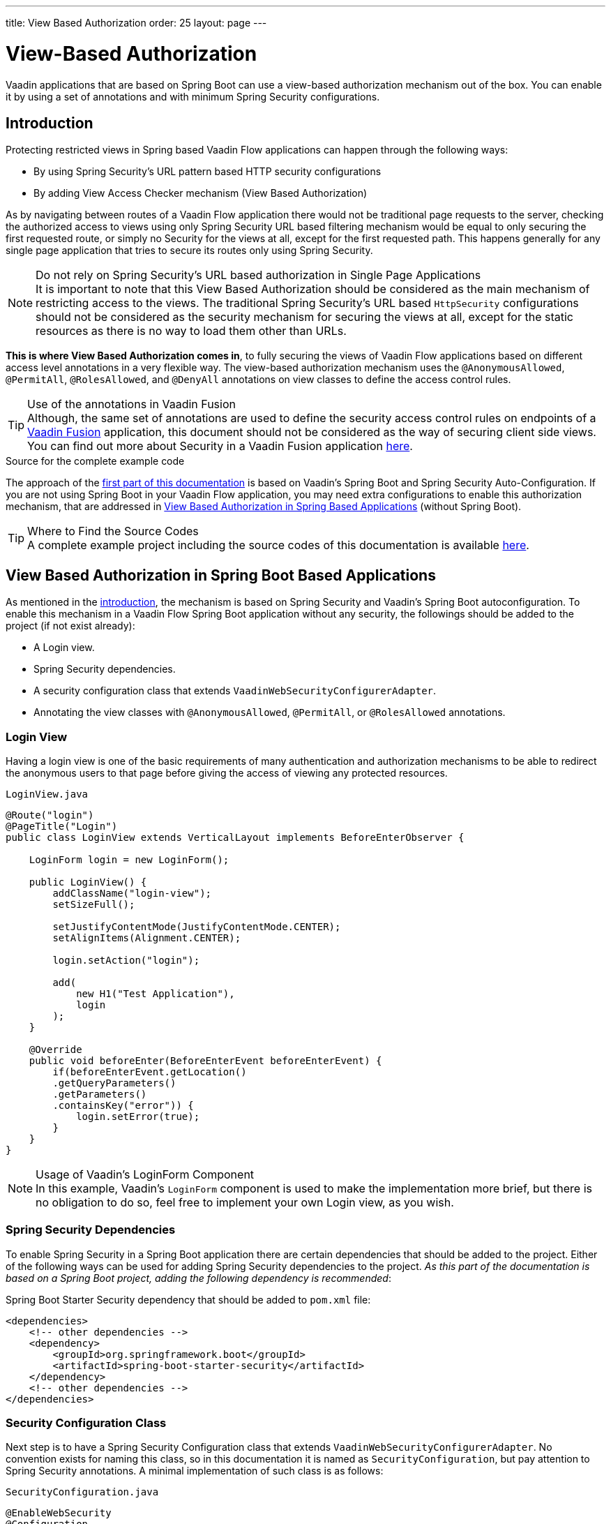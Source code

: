 ---
title: View Based Authorization
order: 25
layout: page
---

= View-Based Authorization

Vaadin applications that are based on Spring Boot can use a view-based authorization mechanism out of the box.
You can enable it by using a set of annotations and with minimum Spring Security configurations.

== Introduction

Protecting restricted views in Spring based Vaadin Flow applications can happen through the following ways:

- By using Spring Security's URL pattern based HTTP security configurations
- By adding View Access Checker mechanism (View Based Authorization)

As by navigating between routes of a Vaadin Flow application there would not be traditional page requests to the server, checking the authorized access to views using only Spring Security URL based filtering mechanism would be equal to only securing the first requested route, or simply no Security for the views at all, except for the first requested path.
This happens generally for any single page application that tries to secure its routes only using Spring Security.

.Do not rely on Spring Security's URL based authorization in Single Page Applications
[NOTE]
It is important to note that this View Based Authorization should be considered as the main mechanism of restricting access to the views.
The traditional Spring Security's URL based `HttpSecurity` configurations should not be considered as the security mechanism for securing the views at all, except for the static resources as there is no way to load them other than URLs.


*This is where View Based Authorization comes in*, to fully securing the views of Vaadin Flow applications based on different access level annotations in a very flexible way.
The view-based authorization mechanism uses the `@AnonymousAllowed`, `@PermitAll`, `@RolesAllowed`, and `@DenyAll` annotations on view classes to define the access control rules.

.Use of the annotations in Vaadin Fusion
[TIP]
Although, the same set of annotations are used to define the security access control rules on endpoints of a <<{articles}/fusion/overview#,Vaadin Fusion>> application, this document should not be considered as the way of securing client side views.
You can find out more about Security in a Vaadin Fusion application <<{articles}/fusion/security/configuring#,here>>.

.Source for the complete example code

The approach of the <<View Based Authorization in Spring Boot Based Applications,first part of this documentation>> is based on Vaadin's Spring Boot and Spring Security Auto-Configuration.
If you are not using Spring Boot in your Vaadin Flow application, you may need extra configurations to enable this authorization mechanism, that are addressed in <<View Based Authorization in Spring Based Applications>> (without Spring Boot).

.Where to Find the Source Codes
[TIP]
A complete example project including the source codes of this documentation is available https://github.com/vaadin-learning-center/crm-tutorial/tree/latest[here].

== View Based Authorization in Spring Boot Based Applications

As mentioned in the <<Introduction,introduction>>, the mechanism is based on Spring Security and Vaadin's Spring Boot autoconfiguration.
To enable this mechanism in a Vaadin Flow Spring Boot application without any security, the followings should be added to the project (if not exist already):

- A Login view.
- Spring Security dependencies.
- A security configuration class that extends `VaadinWebSecurityConfigurerAdapter`.
- Annotating the view classes with `@AnonymousAllowed`, `@PermitAll`, or `@RolesAllowed` annotations.

=== Login View

Having a login view is one of the basic requirements of many authentication and authorization mechanisms to be able to redirect the anonymous users to that page before giving the access of viewing any protected resources.

.`LoginView.java`
[source,java]
----
@Route("login")
@PageTitle("Login")
public class LoginView extends VerticalLayout implements BeforeEnterObserver {

    LoginForm login = new LoginForm();

    public LoginView() {
        addClassName("login-view");
        setSizeFull();

        setJustifyContentMode(JustifyContentMode.CENTER);
        setAlignItems(Alignment.CENTER);

        login.setAction("login");

        add(
            new H1("Test Application"),
            login
        );
    }

    @Override
    public void beforeEnter(BeforeEnterEvent beforeEnterEvent) {
        if(beforeEnterEvent.getLocation()
        .getQueryParameters()
        .getParameters()
        .containsKey("error")) {
            login.setError(true);
        }
    }
}
----

.Usage of Vaadin's LoginForm Component
[NOTE]
In this example, Vaadin's `LoginForm` component is used to make the implementation more brief, but there is no obligation to do so, feel free to implement your own Login view, as you wish.

=== Spring Security Dependencies

To enable Spring Security in a Spring Boot application there are certain dependencies that should be added to the project.
Either of the following ways can be used for adding Spring Security dependencies to the project.
_As this part of the documentation is based on a Spring Boot project, adding the following dependency is recommended_:

.Spring Boot Starter Security dependency that should be added to `pom.xml` file:
[source,XML]
----
<dependencies>
    <!-- other dependencies -->
    <dependency>
        <groupId>org.springframework.boot</groupId>
        <artifactId>spring-boot-starter-security</artifactId>
    </dependency>
    <!-- other dependencies -->
</dependencies>
----

=== Security Configuration Class

Next step is to have a Spring Security Configuration class that extends `VaadinWebSecurityConfigurerAdapter`.
No convention exists for naming this class, so in this documentation it is named as `SecurityConfiguration`, but pay attention to Spring Security annotations.
A minimal implementation of such class is as follows:

.`SecurityConfiguration.java`
[source,java]
----
@EnableWebSecurity
@Configuration
public class SecurityConfiguration extends VaadinWebSecurityConfigurerAdapter {

    @Override
    protected void configure(HttpSecurity http) throws Exception {
        // Delegating the responsibility of general configurations
        // of http security to the super class. It is configuring
        // the followings: Vaadin's CSRF protection by ignoring
        // framework's internal requests, default request cache,
        // ignoring public views annotated with @AnonymousAllowed,
        // restricting access to other views/endpoints, and enabling
        // ViewAccessChecker authorization.
        // You can add any possible extra configurations of your own
        // here (the following is just an example):

        // http.rememberMe().alwaysRemember(false);

        super.configure(http);

        // This is important to register your login view to the
        // view access checker mechanism:
        setLoginView(http, LoginView.class);
    }

    /**
     * Allows access to static resources, bypassing Spring security.
     */
    @Override
    public void configure(WebSecurity web) throws Exception {
        // Configure your static resources with public access here:
        web.ignoring().antMatchers(
                "/images/**"
        );

        // Delegating the ignoring configuration for Vaadin's
        // related static resources to the super class:
        super.configure(web);
    }

    /**
     * Demo UserDetailService which only provide two hardcoded
     * in memory users and their roles.
     * NOTE: This should not be used in real world applications.
     */
    @Bean
    @Override
    public UserDetailsService userDetailsService() {
        UserDetails user =
                User.withUsername("user")
                        .password("{noop}user")
                        .roles("USER")
                        .build();
        UserDetails admin =
                User.withUsername("admin")
                        .password("{noop}admin")
                        .roles("ADMIN")
                        .build();
        return new InMemoryUserDetailsManager(user, admin);
    }
}
----

Before going any further it worth noticing the presence of `@EnableWebSecurity` and `@Configuration` on top of the above class.
As their name imply, they tell the Spring to enable its security features.

Next thing to notice is the parent class: `VaadinWebSecurityConfigurerAdapter`.
As you might be familiar with Spring Boot and Spring Security, you may have seen that you can extend Spring's `WebSecurityConfigurerAdapter` directly and configure a lot of things from scratch, but by extending from `VaadinWebSecurityConfigurerAdapter` there would be some benefits:

- Default implementation of `configure` methods would take care of all the Vaadin related configurations, for example ignoring the static resources, or to enable the `CSRF` checking while ignoring the unnecessary checking for Vaadin internal requests, etc.
- The View Based Authorization mechanism is enabled by default.
- The login view can be configured simply via provided method `setLoginView`.

.Never use hard-coded credentials in production
[NOTE]
By looking at the implementation of `userDetailsService` method, it is obvious that this is just an in-memory implementation for the sake of briefness in this documentation.
In a real-world application You can change the Spring Security configuration to use an authentication provider for LDAP, JAAS, and other real world sources. https://dzone.com/articles/spring-security-authentication[Read more about Spring Security authentication providers].

The most important configuration in the above example, is the call to the `setLoginView(http, LoginView.class);` inside the first configure method.
This is how the view based authorization mechanism knows where to redirect the users once they attempt to navigate to a protected view.

Now that the `LoginView` is ready, and it is set as the login view in the security configuration, it is time to move forward and see how the security annotations work on the views.

=== Annotating the View Classes

Before providing a usage examples of the access annotations, it would be beneficial to have a closer look at the annotations, and their meaning when applied on a view:

- `@AnonymousAllowed` Permits anyone to navigate to the view without any authentication or authorization.
- `@PermitAll` Allows any *authenticated* user to navigate to the view.
- `@RolesAllowed` Grants access to users having the roles specified in the annotation value.
- `@DenyAll` Disallows to navigate to the view for everyone.
This is the default, which means if a view is not annotated at all, the `@DenyAll` logic would be applied.

This should be highlighted that when the security configuration class is extending from `VaadinWebSecurityConfigurerAdapter`, Vaadin's `SpringSecurityAutoConfiguration` would come into play and *enables the View Based Authorization* mechanism.
Therefore, none of the views are accessible, until one of the above annotations (except the `@DenyAll`) is applied to them.

Some examples:

.Example of using @AnonymousAllowed to enable all users navigating to this view
[source,java]
----
@Route(value = "", layout = MainView.class)
@PageTitle("Public View")
@AnonymousAllowed
public class PublicView extends VerticalLayout {
    // ...
}
----

.Example of using @PermitAll to allow only authenticated users (with any role) navigating to this view
[source,java]
----
@Route(value = "private", layout = MainView.class)
@PageTitle("Private View")
@PermitAll
public class PrivateView extends VerticalLayout {
    // ...
}
----

.Example of using @RolesAllowed to enable only the users with `ADMIN` role navigating to this view
[source,java]
----
@Route(value = "admin", layout = MainView.class)
@PageTitle("Admin View")
@RolesAllowed("ADMIN") // <- Should match one of the user's roles (case-sensitive)
public class AdminView extends VerticalLayout {
    // ...
}
----

If multiple annotations specified on a single view, the following rules are applied:

- `DenyAll` overrides other annotations
- `AnonymousAllowed` overrides `RolesAllowed` and `PermitAll`
- `RolesAllowed` overrides `PermitAll`

However, specifying more than one of the above access annotations on a view class in not recommended, as it is confusing and probably has no logical reason to do so.

== View Based Authorization in Spring Based Applications

The configuration steps for a Vaadin Flow Spring application would be quite similar to some steps of the Vaadin Flow application which is based on Spring Boot.

- The application obviously should have a login view, an example login view can be found <<Login View,here>>.

- The Spring Security dependencies are as follows:

.Direct Spring Security dependencies that should be added to `pom.xml` file:
[source,XML]
----
<dependencies>
    <!-- other dependencies -->
    <dependency>
      <groupId>org.springframework.security</groupId>
      <artifactId>spring-security-web</artifactId>
    </dependency>
    <dependency>
      <groupId>org.springframework.security</groupId>
      <artifactId>spring-security-config</artifactId>
    </dependency>
    <!-- other dependencies -->
</dependencies>
----

- A security configuration class that extends `VaadinWebSecurityConfigurerAdapter`.
This would be quite similar to the <<Security Configuration Class,Security Configuration Class>> example for a Vaadin Flow application based on Spring Boot.

- Some extra steps
//TODO: provide extra steps for a Spring based application

- Annotating the view classes with `@AnonymousAllowed`, `@PermitAll`, or `@RolesAllowed` annotations.
Again, this is completely similar to the <<Annotating the View Classes,provided examples>> for a Vaadin Flow application based on Spring Boot.

== Limitations
Mixing any of the view access annotations with Spring's URL based HTTP security (which probably are existing in older Vaadin Spring Boot applications) may result in unwanted access configurations or unnecessary complications.

.Do not mix Spring's URL based HTTP security and View based authorization on a single view
[NOTE]
Vaadin strongly recommends *not* to mix Spring's URL Pattern based HTTP security and this View-based authorization mechanism targeting same views, since it may lead to unwanted access configurations, or at least an unnecessary complication in the authorization of the views.
